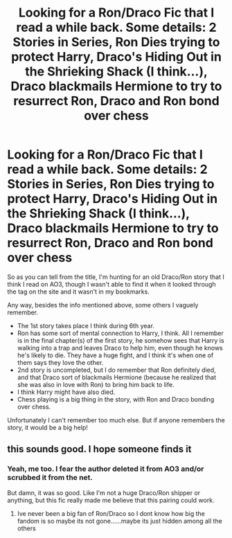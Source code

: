 #+TITLE: Looking for a Ron/Draco Fic that I read a while back. Some details: 2 Stories in Series, Ron Dies trying to protect Harry, Draco's Hiding Out in the Shrieking Shack (I think...), Draco blackmails Hermione to try to resurrect Ron, Draco and Ron bond over chess

* Looking for a Ron/Draco Fic that I read a while back. Some details: 2 Stories in Series, Ron Dies trying to protect Harry, Draco's Hiding Out in the Shrieking Shack (I think...), Draco blackmails Hermione to try to resurrect Ron, Draco and Ron bond over chess
:PROPERTIES:
:Author: af-fx-tion
:Score: 0
:DateUnix: 1583817666.0
:DateShort: 2020-Mar-10
:FlairText: What's That Fic?
:END:
So as you can tell from the title, I'm hunting for an old Draco/Ron story that I think I read on AO3, though I wasn't able to find it when it looked through the tag on the site and it wasn't in my bookmarks.

Any way, besides the info mentioned above, some others I vaguely remember.

- The 1st story takes place I think during 6th year.
- Ron has some sort of mental connection to Harry, I think. All I remember is in the final chapter(s) of the first story, he somehow sees that Harry is walking into a trap and leaves Draco to help him, even though he knows he's likely to die. They have a huge fight, and I think it's when one of them says they love the other.
- 2nd story is uncompleted, but I do remember that Ron definitely died, and that Draco sort of blackmails Hermione (because he realized that she was also in love with Ron) to bring him back to life.
- I think Harry might have also died.
- Chess playing is a big thing in the story, with Ron and Draco bonding over chess.

Unfortunately I can't remember too much else. But if anyone remembers the story, it would be a big help!


** this sounds good. I hope someone finds it
:PROPERTIES:
:Author: Thorfan23
:Score: 3
:DateUnix: 1583862214.0
:DateShort: 2020-Mar-10
:END:

*** Yeah, me too. I fear the author deleted it from AO3 and/or scrubbed it from the net.

But damn, it was so good. Like I'm not a huge Draco/Ron shipper or anything, but this fic really made me believe that this pairing could work.
:PROPERTIES:
:Author: af-fx-tion
:Score: 1
:DateUnix: 1583866493.0
:DateShort: 2020-Mar-10
:END:

**** Ive never been a big fan of Ron/Draco so I dont know how big the fandom is so maybe its not gone......maybe its just hidden among all the others
:PROPERTIES:
:Author: Thorfan23
:Score: 2
:DateUnix: 1583870767.0
:DateShort: 2020-Mar-10
:END:
